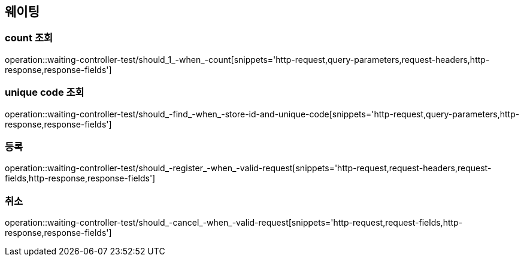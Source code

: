 == 웨이팅

=== count 조회

operation::waiting-controller-test/should_1_-when_-count[snippets='http-request,query-parameters,request-headers,http-response,response-fields']

=== unique code 조회

operation::waiting-controller-test/should_-find_-when_-store-id-and-unique-code[snippets='http-request,query-parameters,http-response,response-fields']

=== 등록

operation::waiting-controller-test/should_-register_-when_-valid-request[snippets='http-request,request-headers,request-fields,http-response,response-fields']

=== 취소

operation::waiting-controller-test/should_-cancel_-when_-valid-request[snippets='http-request,request-fields,http-response,response-fields']
